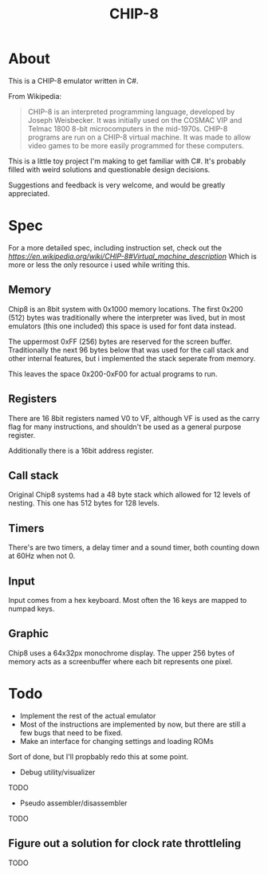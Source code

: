 #+TITLE: CHIP-8

* About
This is a CHIP-8 emulator written in C#.

From Wikipedia:
#+begin_quote
CHIP-8 is an interpreted programming language, developed by Joseph Weisbecker.
It was initially used on the COSMAC VIP and Telmac 1800 8-bit microcomputers in
the mid-1970s. CHIP-8 programs are run on a CHIP-8 virtual machine. It was made
to allow video games to be more easily programmed for these computers.
#+end_quote

This is a little toy project I'm making to get familiar with C#.
It's probably filled with weird solutions and questionable design
decisions.

Suggestions and feedback is very welcome, and would be greatly appreciated.


* Spec
For a more detailed spec, including instruction set, check out the [[Wikipedia article][https://en.wikipedia.org/wiki/CHIP-8#Virtual_machine_description]]
Which is more or less the only resource i used while writing this.

** Memory
Chip8 is an 8bit system with 0x1000 memory locations. The first 0x200 (512) bytes
was traditionally where the interpreter was lived, but in most emulators
(this one included) this space is used for font data instead.

The uppermost 0xFF (256) bytes are reserved for the screen buffer.
Traditionally the next 96 bytes below that was used for the call stack and other internal features, but i implemented the stack seperate from memory.

This leaves the space 0x200-0xF00 for actual programs to run.

** Registers
There are 16 8bit registers named V0 to VF, although VF is used as the carry flag for many instructions, and shouldn't be used as a general purpose register.

Additionally there is a 16bit address register.

** Call stack
Original Chip8 systems had a 48 byte stack which allowed for 12 levels of nesting.
This one has 512 bytes for 128 levels.

** Timers
There's are two timers, a delay timer and a sound timer, both counting down at 60Hz when not 0.

** Input
Input comes from a hex keyboard. Most often the 16 keys are mapped to numpad keys.

** Graphic
Chip8 uses a 64x32px monochrome display. The upper 256 bytes of memory acts as a screenbuffer where each bit represents one pixel.

* Todo

- Implement the rest of the actual emulator
- Most of the instructions are implemented by now, but there are still a few bugs that need to be fixed.
- Make an interface for changing settings and loading ROMs
Sort of done, but I'll propbably redo this at some point.
- Debug utility/visualizer
TODO
- Pseudo assembler/disassembler
TODO
** Figure out a solution for clock rate throttleling
TODO
